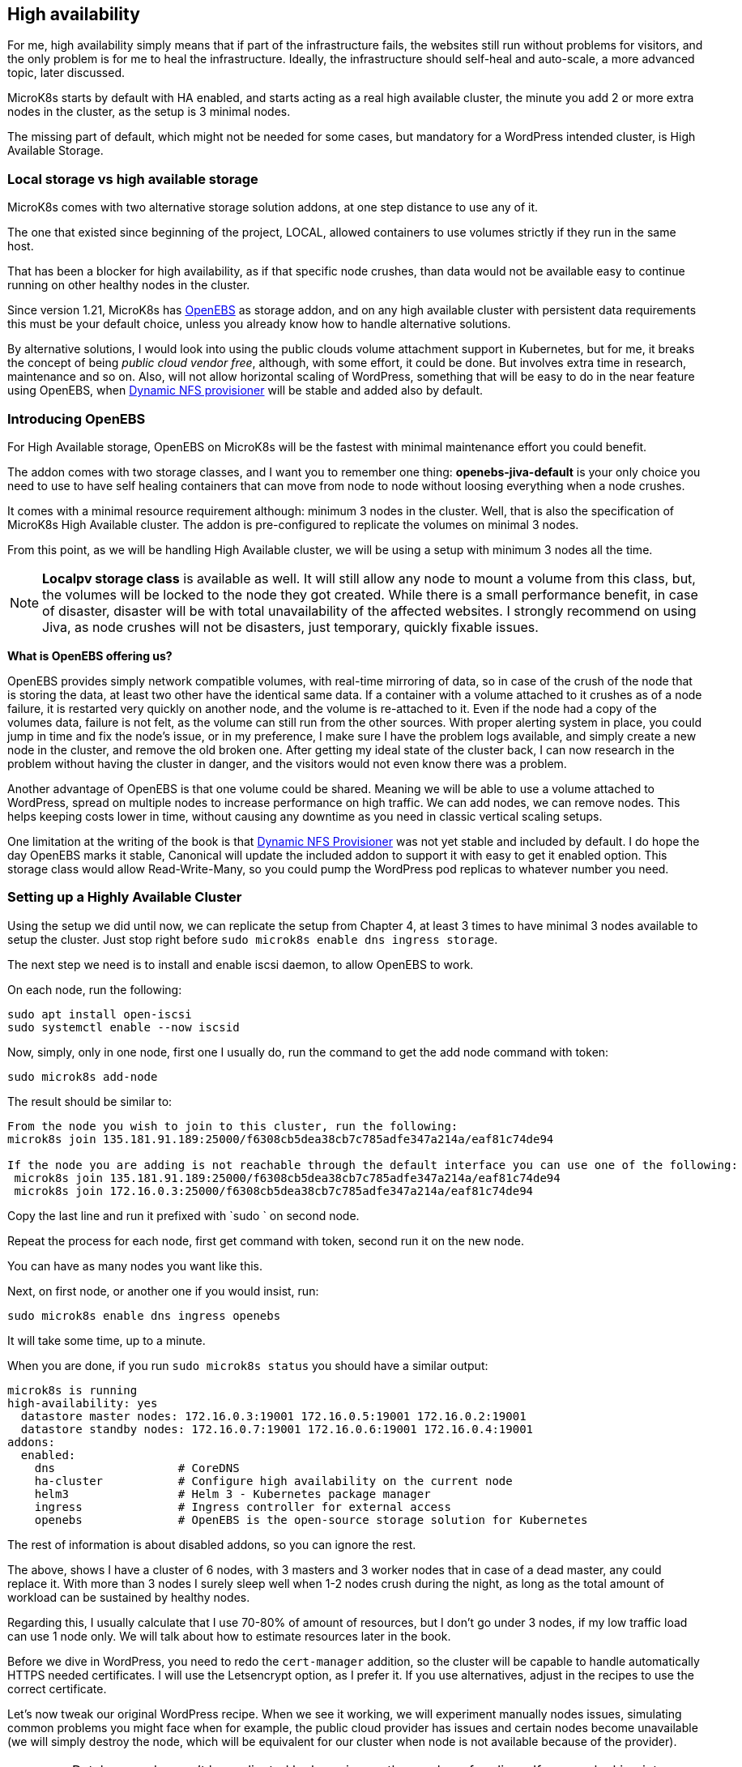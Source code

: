 [[ch07-high-availability]]
== High availability

For me, high availability simply means that if part of the infrastructure
fails, the websites still run without problems for visitors, and the only
problem is for me to heal the infrastructure. Ideally, the infrastructure
should self-heal and auto-scale, a more advanced topic, later discussed.

MicroK8s starts by default with HA enabled, and starts acting as a real
high available cluster, the minute you add 2 or more extra nodes in the
cluster, as the setup is 3 minimal nodes.

The missing part of default, which might not be needed for some cases, but
mandatory for a WordPress intended cluster, is High Available Storage.

=== Local storage vs high available storage

MicroK8s comes with two alternative storage solution addons, at one step
distance to use any of it.

The one that existed since beginning of the project, LOCAL, allowed
containers to use volumes strictly if they run in the same host.

That has been a blocker for high availability, as if that specific node
crushes, than data would not be available easy to continue running on
other healthy nodes in the cluster.

Since version 1.21, MicroK8s has https://openebs.io/[OpenEBS] as storage
addon, and on any high available cluster with persistent data requirements
this must be your default choice, unless you already know how to handle
alternative solutions.

By alternative solutions, I would look into using the public clouds volume
attachment support in Kubernetes, but for me, it breaks the concept of
being _public cloud vendor free_, although, with some effort, it could be
done. But involves extra time in research, maintenance and so on. Also, will
not allow horizontal scaling of WordPress, something that will be easy to do
in the near feature using OpenEBS, when
https://github.com/openebs/dynamic-nfs-provisioner[Dynamic NFS provisioner]
will be stable and added also by default.

=== Introducing OpenEBS

For High Available storage, OpenEBS on MicroK8s will be the fastest with
minimal maintenance effort you could benefit.

The addon comes with two storage classes, and I want you to remember one
thing: **openebs-jiva-default** is your only choice you need to use to
have self healing containers that can move from node to node without
loosing everything when a node crushes.

It comes with a minimal resource requirement although: minimum 3 nodes in the
cluster. Well, that is also the specification of MicroK8s High Available
cluster. The addon is pre-configured to replicate the volumes on minimal 3
nodes.

From this point, as we will be handling High Available cluster, we will be
using a setup with minimum 3 nodes all the time.

NOTE: **Localpv storage class** is available as well. It will still allow any node
to mount a volume from this class, but, the volumes will be locked to the node
they got created. While there is a small performance benefit, in case of
disaster, disaster will be with total unavailability of the affected websites.
I strongly recommend on using Jiva, as node crushes will not be disasters, just
temporary, quickly fixable issues.

**What is OpenEBS offering us?**

OpenEBS provides simply network compatible volumes, with real-time mirroring of
data, so in case of the crush of the node that is storing the data, at least
two other have the identical same data. If a container with a volume attached
to it crushes as of a node failure, it is restarted very quickly on another
node, and the volume is re-attached to it. Even if the node had a copy of the
volumes data, failure is not felt, as the volume can still run from the other
sources. With proper alerting system in place, you could jump in time and fix
the node's issue, or in my preference, I make sure I have the problem logs
available, and simply create a new node in the cluster, and remove the old
broken one. After getting my ideal state of the cluster back, I can now
research in the problem without having the cluster in danger, and the visitors
would not even know there was a problem.

Another advantage of OpenEBS is that one volume could be shared. Meaning we
will be able to use a volume attached to WordPress, spread on multiple nodes
to increase performance on high traffic. We can add nodes, we can remove nodes.
This helps keeping costs lower in time, without causing any downtime as you
need in classic vertical scaling setups.

One limitation at the writing of the book is that
https://github.com/openebs/dynamic-nfs-provisioner[Dynamic NFS Provisioner] was
not yet stable and included by default. I do hope the day OpenEBS marks it
stable, Canonical will update the included addon to support it with easy to
get it enabled option. This storage class would allow Read-Write-Many, so you
could pump the WordPress pod replicas to whatever number you need.

=== Setting up a Highly Available Cluster

Using the setup we did until now, we can replicate the setup from Chapter 4, at
least 3 times to have minimal 3 nodes available to setup the cluster. Just stop
right before `sudo microk8s enable dns ingress storage`.

The next step we need is to install and enable iscsi daemon, to allow OpenEBS
to work.

On each node, run the following:

[source,bash]
----
sudo apt install open-iscsi
sudo systemctl enable --now iscsid
----

Now, simply, only in one node, first one I usually do, run the command to get
the add node command with token:

`sudo microk8s add-node`

The result should be similar to:

[source,text]
----
From the node you wish to join to this cluster, run the following:
microk8s join 135.181.91.189:25000/f6308cb5dea38cb7c785adfe347a214a/eaf81c74de94

If the node you are adding is not reachable through the default interface you can use one of the following:
 microk8s join 135.181.91.189:25000/f6308cb5dea38cb7c785adfe347a214a/eaf81c74de94
 microk8s join 172.16.0.3:25000/f6308cb5dea38cb7c785adfe347a214a/eaf81c74de94
----

Copy the last line and run it prefixed with `sudo ` on second node.

Repeat the process for each node, first get command with token, second run it
on the new node.

You can have as many nodes you want like this.

Next, on first node, or another one if you would insist, run:

`sudo microk8s enable dns ingress openebs`

It will take some time, up to a minute.

When you are done, if you run `sudo microk8s status` you should have a similar
output:

[source,text]
----
microk8s is running
high-availability: yes
  datastore master nodes: 172.16.0.3:19001 172.16.0.5:19001 172.16.0.2:19001
  datastore standby nodes: 172.16.0.7:19001 172.16.0.6:19001 172.16.0.4:19001
addons:
  enabled:
    dns                  # CoreDNS
    ha-cluster           # Configure high availability on the current node
    helm3                # Helm 3 - Kubernetes package manager
    ingress              # Ingress controller for external access
    openebs              # OpenEBS is the open-source storage solution for Kubernetes
----

The rest of information is about disabled addons, so you can ignore the rest.

The above, shows I have a cluster of 6 nodes, with 3 masters and 3 worker
nodes that in case of a dead master, any could replace it. With more than 3
nodes I surely sleep well when 1-2 nodes crush during the night, as long
as the total amount of workload can be sustained by healthy nodes.

Regarding this, I usually calculate that I use 70-80% of amount of resources,
but I don't go under 3 nodes, if my low traffic load can use 1 node only.
We will talk about how to estimate resources later in the book.

Before we dive in WordPress, you need to redo the `cert-manager` addition, so
the cluster will be capable to handle automatically HTTPS needed certificates.
I will use the Letsencrypt option, as I prefer it. If you use alternatives,
adjust in the recipes to use the correct certificate.

Let's now tweak our original WordPress recipe. When we see it working, we will
experiment manually nodes issues, simulating common problems you might face
when for example, the public cloud provider has issues and certain nodes become
unavailable (we will simply destroy the node, which will be equivalent for our
cluster when node is not available because of the provider).

IMPORTANT: Database nodes can't be replicated by bumping up the number of
replicas. If you are looking into Mysql/MariaDB replication, than the only
easy way is https://mariadb.com/kb/en/galera-cluster/[Galera], possible by
defining multiple pods, as each server must be unique. Alternative, other
solutions exist, but with much more complex setup and administration.

I will edit the **WordPress** recipe we used until now, replacing the local
storage part with OpenEBS Jiva storage class.

NOTE: To ensure that I keep my recipes safe, I use git to keep changes. This
way, I can run them from any node, anytime, and keep changes synced. Personally
I use my first node usually like a "master" and do all operations only from it,
and in case it dies, I pick next one to be my "master", but the recipes, kept
in git, I just pull the latest and everything is still there. One note on it, I
keep secrets separate and add them by environment - I will show you later how I
keep secrets safe even in git. This recipes could be even be shared open, as do
not expose anything sensitive about your content and data.

Secrets stay like before:

.https://j.mp/3q0UdLp[kustomization.yml]
[source,yaml,linenums]
----
---
secretGenerator:
- name: mysql-pass
  literals:
  - password=password123
resources:
  - mysql-statefulset.yaml
  - wordpress-statefulset.yaml
----

MySQL gets storage changed:

.https://j.mp/3cRFHSq[mysql-statefulset.yml]
[source,yaml,linenums]
----
---
apiVersion: v1
kind: Service
metadata:
  name: wordpress-mysql
  labels:
    app: wordpress
spec:
  ports:
    - port: 3306
  selector:
    app: wordpress
    tier: mysql
  clusterIP: None
---
apiVersion: apps/v1
kind: StatefulSet
metadata:
  name: wordpress-mysql
  labels:
    app: wordpress
spec:
  selector:
    matchLabels:
      app: wordpress
      tier: mysql
  serviceName: wordpress-mysql
  template:
    metadata:
      labels:
        app: wordpress
        tier: mysql
    spec:
      containers:
      - image: mariadb:10.5
        name: mysql
        env:
        - name: MYSQL_ROOT_PASSWORD
          valueFrom:
            secretKeyRef:
              name: mysql-pass
              key: password
        ports:
        - containerPort: 3306
          name: mysql
        volumeMounts:
        - name: wordpress-mysql
          mountPath: /var/lib/mysql
  volumeClaimTemplates:
  - metadata:
      name: wordpress-mysql
    spec:
      storageClassName: openebs-jiva-default
      accessModes:
      - ReadWriteOnce
      resources:
        requests:
          storage: 10Gi
----

The change in the above is in adding `storageClassName: openebs-jiva-default`.
Now, our MySQL/MariaDB pod can move from node to node in our larger MicroK8s
cluster.

Change the WordPress yaml file:

.https://j.mp/2MJJMNZ[wordpress-statefulset.yml]
[source,yaml,linenums]
----
---
apiVersion: networking.k8s.io/v1
kind: Ingress
metadata:
  name: wpk8s-club-demo
  labels:
    app: wpk8s-club-demo
  annotations:
    cert-manager.io/cluster-issuer: "letsencrypt-prod"
    nginx.ingress.kubernetes.io/from-to-www-redirect: "true"
spec:
  tls:
  - hosts:
    - demo.wpk8s.club
    - www.demo.wpk8s.club
    secretName: wpk8s-club-demo-tls
  rules:
  - host: demo.wpk8s.club
    http:
      paths:
        - pathType: Prefix
          path: "/"
          backend:
            service:
              name: wpk8s-club-demo
              port:
                number: 80

---
apiVersion: v1
kind: Service
metadata:
  name: wordpress
  labels:
    app: wordpress
spec:
  ports:
  - port: 80
    protocol: TCP
  selector:
    app: wordpress
    tier: frontend
---
apiVersion: apps/v1
kind: StatefulSet
metadata:
  name: wordpress
  labels:
    app: wordpress
spec:
  selector:
    matchLabels:
      app: wordpress
      tier: frontend
  serviceName: wordpress
  template:
    metadata:
      labels:
        app: wordpress
        tier: frontend
    spec:
      initContainers:
      - name: init-mysql
        image: busybox
        command: ['sh', '-c', 'until nslookup wordpress-mysql; do echo waiting for mysql; sleep 2; done;']
      containers:
      - image: wordpress:5.7
        name: wordpress
        env:
        - name: WORDPRESS_DB_HOST
          value: wordpress-mysql
        - name: WORDPRESS_DB_PASSWORD
          valueFrom:
            secretKeyRef:
              name: mysql-pass
              key: password
        ports:
        - containerPort: 80
          name: wordpress
        volumeMounts:
        - name: wordpress
          mountPath: /var/www/html
  volumeClaimTemplates:
  - metadata:
      name: wordpress
    spec:
      storageClassName: openebs-jiva-default
      accessModes:
      - ReadWriteOnce
      resources:
        requests:
          storage: 10Gi
----

Let's ROCK: `sudo microk8s.kubectl apply -k ./`. Like before, will take a few
seconds, possible up to 1-2 minutes on a fresh cluster that needs to pull
container images, and our website will be available.

Now load the website.
